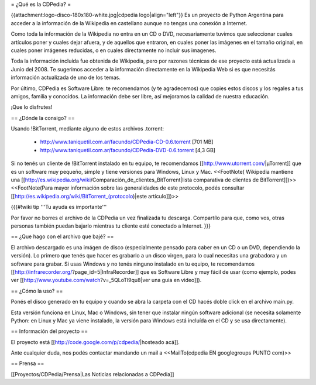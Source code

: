 = ¿Qué es la CDPedia? =

{{attachment:logo-disco-180x180-white.jpg|cdpedia logo|align="left"}} Es un proyecto de Python Argentina para acceder a la información de la Wikipedia en castellano aunque no tengas una conexión a Internet.

Como toda la información de la Wikipedia no entra en un CD o DVD, necesariamente tuvimos que seleccionar cuales artículos poner y cuales dejar afuera, y de aquellos que entraron, en cuales poner las imágenes en el tamaño original, en cuales poner imágenes reducidas, o en cuales directamente no incluir sus imagenes.

Toda la información incluída fue obtenida de Wikipedia, pero por razones técnicas de ese proyecto está actualizada a Junio del 2008. Te sugerimos acceder a la información directamente en la Wikipedia Web si es que necesitás información actualizada de uno de los temas.

Por último, CDPedia es Software Libre: te recomendamos (y te agradecemos) que copies estos discos y los regales a tus amigos, familia y conocidos. La información debe ser libre, así mejoramos la calidad de nuestra educación.

¡Que lo disfrutes!


== ¿Dónde la consigo? ==

Usando !BitTorrent, mediante alguno de estos archivos .torrent:

 * http://www.taniquetil.com.ar/facundo/CDPedia-CD-0.6.torrent [701 MB]

 * http://www.taniquetil.com.ar/facundo/CDPedia-DVD-0.6.torrent [4,3 GB]

Si no tenés un cliente de !BitTorrent instalado en tu equipo, te recomendamos [[http://www.utorrent.com/|µTorrent]] que es un software muy pequeño, simple y tiene versiones para Windows, Linux y Mac. <<FootNote( Wikipedia mantiene una [[http://es.wikipedia.org/wiki/Comparación_de_clientes_BitTorrent|lista comparativa de clientes de BitTorrent]])>> <<FootNote(Para mayor información sobre las generalidades de este protocolo, podés consultar [[http://es.wikipedia.org/wiki/BitTorrent_(protocolo)|este artículo]])>>

{{{#!wiki tip
'''Tu ayuda es importante'''

Por favor no borres el archivo de la CDPedia un vez finalizada tu descarga. Compartílo para que, como vos, otras personas también puedan bajarlo mientras tu cliente esté conectado a Internet.
}}}

== ¿Que hago con el archivo que bajé? ==

El archivo descargado es una imágen de disco (especialmente pensado para caber en un CD o un DVD, dependiendo la versión). Lo primero que tenés que hacer es grabarlo a un disco virgen, para lo cual necesitas una grabadora y un software para grabar. Si usas Windows y no tenés ninguno instalado en tu equipo, te recomendamos [[http://infrarecorder.org/?page_id=5|InfraRecorder]] que es Software Libre y muy fácil de usar (como ejemplo, podes ver [[http://www.youtube.com/watch?v=_5QLoTl9qu8|ver una guia en video]]). 


== ¿Cómo la uso? ==

Ponés el disco generado en tu equipo y cuando se abra la carpeta con el CD hacés doble click en el archivo main.py.

Esta versión funciona en Linux, Mac o Windows, sin tener que instalar ningún software adicional (se necesita solamente Python: en Linux y Mac ya viene instalado, la versión para Windows está incluída en el CD y se usa directamente).

== Información del proyecto ==

El proyecto está [[http://code.google.com/p/cdpedia/|hosteado acá]].

Ante cualquier duda, nos podés contactar mandando un mail a <<MailTo(cdpedia EN googlegroups PUNTO com)>>

== Prensa ==

[[Proyectos/CDPedia/Prensa|Las Noticias relacionadas a CDPedia]] 
